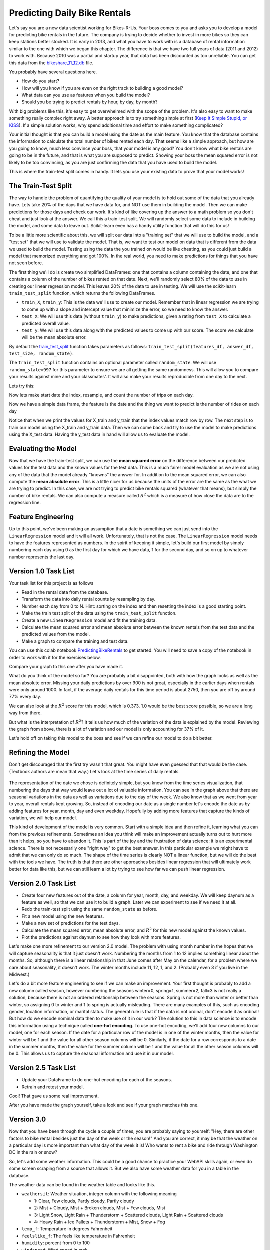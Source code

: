 .. Copyright (C)  Google, Runestone Interactive LLC
   This work is licensed under the Creative Commons Attribution-ShareAlike 4.0
   International License. To view a copy of this license, visit
   http://creativecommons.org/licenses/by-sa/4.0/.


Predicting Daily Bike Rentals
=============================

Let's say you are a new data scientist working for Bikes-R-Us. Your boss comes
to you and asks you to develop a model for predicting bike rentals in the
future. The company is trying to decide whether to invest in more bikes so they
can keep stations better stocked. It is early in 2013, and what you have to work
with is a database of rental information similar to the one with which we began
this chapter. The difference is that we have two full years of data (2011 and
2012) to work with. Because 2010 was a partial and startup year, that data has
been discounted as too unreliable. You can get this data from the
`bikeshare_11_12.db <../_static/bikeshare_11_12.db>`_ file.

You probably have several questions here.

- How do you start?
- How will you know if you are even on the right track to building a good model?
- What data can you use as features when you build the model?
- Should you be trying to predict rentals by hour, by day, by month?

With big problems like this, it's easy to get overwhelmed with the scope of the
problem. It's also easy to want to make something really complex right away. A
better approach is to try something simple at first
(`Keep It Simple Stupid, or KISS <https://en.wikipedia.org/wiki/KISS_principle>`_).
If a simple solution works, why spend additional time and effort to make
something complicated?

Your initial thought is that you can build a model using the date as the main
feature. You know that the database contains the information to calculate the
total number of bikes rented each day. That seems like a simple approach, but
how are you going to know, much less convince your boss, that your model is any
good? You don't know what bike rentals are going to be in the future, and that
is what you are supposed to predict. Showing your boss the mean squared error is
not likely to be too convincing, as you are just confirming the data that you
have used to build the model.

This is where the train-test split comes in handy. It lets you use your existing
data to prove that your model works!


The Train-Test Split
--------------------

The way to handle the problem of quantifying the quality of your model is to
hold out some of the data that you already have. Lets take 20% of the days that
we have data for, and NOT use them in building the model. Then we can make
predictions for those days and check our work. It's kind of like covering up the
answer to a math problem so you don't cheat and just look at the answer. We call
this a train-test split. We will randomly select some data to include in
building the model, and some data to leave out. Scikit-learn even has a handy
utility function that will do this for us!

To be a little more scientific about this, we will split our data into a
"training set" that we will use to build the model, and a "test set" that we
will use to validate the model. That is, we want to test our model on data that
is different from the data we used to build the model. Testing using the data
the you trained on would be like cheating, as you could just build a model that
memorized everything and got 100%. In the real world, you need to make
predictions for things that you have not seen before.

The first thing we'll do is create two simplified DataFrames: one that contains
a column containing the date, and one that contains a column of the number of
bikes rented on that date. Next, we'll randomly select 80% of the data to use in
creating our linear regression model. This leaves 20% of the data to use in
testing. We will use the scikit-learn ``train_test_split`` function, which
returns the following DataFrames.

* ``train_X``, ``train_y``: This is the data we'll use to create our model.
  Remember that in linear regression we are trying to come up with a slope and
  intercept value that minimize the error, so we need to know the answer.

* ``test_X``: We will use this data (without ``train_y``) to make predictions,
  given a rating from ``test_X`` to calculate a predicted overall value.

* ``test_y``: We will use this data along with the predicted values to come up
  with our score. The score we calculate will be the mean absolute error.

By default the
`train_test_split <https://scikit-learn.org/stable/modules/generated/sklearn.model_selection.train_test_split.html>`_
function takes parameters as follows:
``train_test_split(features_df, answer_df, test_size, random_state)``.

The ``train_test_split`` function contains an optional parameter called
``random_state``. We will use ``random_state=997`` for this parameter to ensure
we are all getting the same randomness. This will allow you to compare your
results against mine and your classmates'. It will also make your results
reproducible from one day to the next.

Lets try this:

.. jupyter-execute::

     import pandas as pd
     from sklearn.model_selection import train_test_split

     trips = pd.read_csv("https://media.githubusercontent.com/media/bnmnetp/httlads/master/Data/trip_data.csv",
                   parse_dates=['start_date','end_date'])

Now lets make start date the index, resample, and count the number of trips on each day.

.. jupyter-execute::

     trips = trips.set_index('start_date')
     trips = trips.resample('D').count()
     trips = trips[['duration']]
     trips.columns=['trip_count']
     trips = trips.reset_index()
     trips.head()

Now we have a simple data frame, the feature is the date and the thing we want
to predict is the number of rides on each day

.. jupyter-execute::

     X_train, X_test, y_train, y_test = train_test_split(trips.start_date, trips.trip_count, test_size=0.20, random_state=997)
     print(X_train)
     print(y_train)

Notice that when we print the values for X_train and y_train that the index values match row by row.
The next step is to train our model using the X_train and y_train data.  Then we can come back and try
to use the model to make predictions using the X_test data.  Having the y_test data in hand will allow us to
evaluate the model.

Evaluating the Model
--------------------

Now that we have the train-test split, we can use the **mean squared error** on
the difference between our predicted values for the test data and the known
values for the test data. This is a much fairer model evaluation as we are not
using any of the data that the model already "knowns" the answer for. In
addition to the mean squared error, we can also compute the **mean absolute
error**. This is a little nicer for us because the units of the error are the
same as the what we are trying to predict. In this case, we are not trying to
predict bike rentals squared (whatever that means), but simply the number of
bike rentals. We can also compute a measure called :math:`R^2` which is a
measure of how close the data are to the regression line.


Feature Engineering
-------------------

Up to this point, we've been making an assumption that a date is something we
can just send into the ``LinearRegression`` model and it will all work.
Unfortunately, that is not the case. The ``LinearRegression`` model needs to
have the features represented as numbers. In the spirit of keeping it simple,
let's build our first model by simply numbering each day using 0 as the first
day for which we have data, 1 for the second day, and so on up to whatever
number represents the last day.


Version 1.0 Task List
---------------------

Your task list for this project is as follows

* Read in the rental data from the database.
* Transform the data into daily rental counts by resampling by day.
* Number each day from 0 to N. Hint: sorting on the index and then resetting the
  index is a good starting point.
* Make the train test split of the data using the ``train_test_split`` function.
* Create a new ``LinearRegression`` model and fit the training data.
* Calculate the mean squared error and mean absolute error between the known
  rentals from the test data and the predicted values from the model.
* Make a graph to compare the training and test data.

You can use this colab notebook `PredictingBikeRentals <https://colab.research.google.com/drive/1Whc4uLQdp33B1CrMnMHpbMExeWc1zlOj>`_ to get
started.  You will need to save a copy of the notebook in order to work with it for the exercises below.

.. fillintheblank:: modelv1_len

   How many days of data do you have in the transformed data set (before the
   train test split)? |blank|

   - :731: Is the correct answer
     :x: catchall feedback


.. fillintheblank:: modelv1_test_len

   How many days of data do you have in the test set? |blank|

   - :147: Is the correct answer
     :183|182: Looks like you did not set the test_size parameter to 0.2
     :146.2: Good calculation, but we cannot have a fraction of a row in our data
     :x: Hint: The correct size is between 140 and 160


.. fillintheblank:: modelv1_mae

   What is the mean absolute error of your predictions? |blank|

   - :1236.04.*: Is the correct answer
     :2547739.2.*: Is the mean squared error
     :x: Make sure you use the ``mean_absolute_error`` function


Compare your graph to this one after you have made it.


.. reveal:: modelv1_reg_comp
    :modal:
    :modaltitle: Predicted Versus Actual Daily Rentals V1

    .. image:: Figures/regression_compare_1.png
      :alt: Linear Regression model with ride_count as the y axis and daynum as the x axis. 


What do you think of the model so far? You are probably a bit disappointed, both
with how the graph looks as well as the mean absolute error. Missing your daily
predictions by over 900 is not great, especially in the earlier days when
rentals were only around 1000. In fact, if the average daily rentals for this
time period is about 2750, then you are off by around 77% every day.

We can also look at the :math:`R^2` score for this model, which is 0.373. 1.0
would be the best score possible, so we are a long way from there.

But what is the interpretation of :math:`R^2`? It tells us how much of the
variation of the data is explained by the model. Reviewing the graph from above,
there is a lot of variation and our model is only accounting for 37% of it.

Let's hold off on taking this model to the boss and see if we can refine our
model to do a bit better.


Refining the Model
------------------

Don't get discouraged that the first try wasn't that great. You might have even
guessed that that would be the case. (Textbook authors are mean that way.) Let's
look at the time series of daily rentals.


.. figure:: Figures/year_one_ts.png
  :alt: Line graph of bike rentals with duration (0 to 6,000) as the y axis and start_date (by months of first year) as the x axis. 


The representation of the date we chose is definitely simple, but you know from
the time series visualization, that numbering the days that way would leave out
a lot of valuable information. You can see in the graph above that there are
seasonal variations in the data as well as variations due to the day of the
week. We also know that as we went from year to year, overall rentals kept
growing. So, instead of encoding our date as a single number let's encode the
date as by adding features for year, month, day and even weekday. Hopefully by
adding more features that capture the kinds of variation, we will help our
model.

This kind of development of the model is very common. Start with a simple idea
and then refine it, learning what you can from the previous refinements.
Sometimes an idea you think will make an improvement actually turns out to hurt
more than it helps, so you have to abandon it. This is part of the joy and the
frustration of data science: it is an experimental science. There is not
necessarily one "right way" to get the best answer. In this particular example
we might have to admit that we can only do so much. The shape of the time series
is clearly NOT a linear function, but we will do the best with the tools we
have. The truth is that there are other approaches besides linear regression
that will ultimately work better for data like this, but we can still learn a
lot by trying to see how far we can push linear regression.


Version 2.0 Task List
---------------------

* Create four new features out of the date, a column for year, month, day, and
  weekday. We will keep daynum as a feature as well, so that we can use it to
  build a graph. Later we can experiment to see if we need it at all.
* Redo the train-test split using the same ``random_state`` as before.
* Fit a new model using the new features.
* Make a new set of predictions for the test days.
* Calculate the mean squared error, mean absolute error, and :math:`R^2` for
  this new model against the known values.
* Plot the predictions against daynum to see how they look with more features.


.. fillintheblank:: modelv2_mae

   What is the mean absolute error of your predictions? |blank|

   - :1043.6.*: Is the correct answer
     :2196800.74.*: Is the mean squared error
     :x: Make sure you use the ``mean_absolute_error`` function


.. fillintheblank:: modelv2_r2

   What is your ``r2_score`` for this model?

   - :0.46.*|0.459.*|.459.*|.46.*: Is the correct answer
     :incorrect: Is feedback on a specific incorrect
     :x: catchall feedback


Let's make one more refinement to our version 2.0 model. The problem with using
month number in the hopes that we will capture seasonality is that it just
doesn't work. Numbering the months from 1 to 12 implies something linear about
the months. So, although there is a linear relationship in that June comes after
May on the calendar, for a problem where we care about seasonality, it doesn't
work. The winter months include 11, 12, 1, and 2. (Probably even 3 if you live
in the Midwest.)

Let's do a bit more feature engineering to see if we can make an improvement.
Your first thought is probably to add a new column called season, however
numbering the seasons winter=0, spring=1, summer=2, fall=3 is not really a
solution, because there is not an ordered relationship between the seasons.
Spring is not more than winter or better than winter, so assigning 0 to winter
and 1 to spring is actually misleading. There are many examples of this, such as
encoding gender, location information, or marital status. The general rule is
that if the data is not ordinal, don't encode it as ordinal! But how do we
encode nominal data then to make use of it in our work? The solution to this in
data science is to encode this information using a technique called **one-hot
encoding**. To use one-hot encoding, we'll add four new columns to our model,
one for each season. If the date for a particular row of the model is in one of
the winter months, then the value for winter will be 1 and the value for all
other season columns will be 0. Similarly, if the date for a row corresponds to
a date in the summer months, then the value for the summer column will be 1 and
the value for all the other season columns will be 0. This allows us to capture
the seasonal information and use it in our model.


Version 2.5 Task List
---------------------

* Update your DataFrame to do one-hot encoding for each of the seasons.
* Retrain and retest your model.


Cool!  That gave us some real improvement.


.. fillintheblank:: modelv25_mae

   What is the mean absolute error of your predictions? |blank|

   - :846.2.*: Is the correct answer
     :1633379.38.*: Is the mean squared error
     :x: Make sure you use the ``mean_absolute_error`` function


.. fillintheblank:: modelv25_r2

   What is the ``r2_score`` value for this model? |blank|

   - :0.598|0.6.*|.6.*|0.59.*: Is the correct answer
     :incorrect: Is feedback on a specific incorrect
     :x: catchall feedback


After you have made the graph yourself, take a look and see if your graph
matches this one.


.. reveal:: modelv25_viz

     .. image:: Figures/modelv25_compare.png
       :alt: Scatter plot with y-axis set as actual (shown in blue) and preds (shown in red), and x-axis as the number of days. 


Version 3.0
-----------

Now that you have been through the cycle a couple of times, you are probably
saying to yourself: "Hey, there are other factors to bike rental besides just
the day of the week or the season!" And you are correct, it may be that the
weather on a particular day is more important than what day of the week it is!
Who wants to rent a bike and ride through Washington DC in the rain or snow?

So, let's add some weather information. This could be a good chance to practice
your WebAPI skills again, or even do some screen scraping from a source that
allows it. But we also have some weather data for you in a table in the
database.

The weather data can be found in the weather table and looks like this.

* ``weathersit``: Weather situation, integer column with the following meaning

  - 1: Clear, Few clouds, Partly cloudy, Partly cloudy
  - 2: Mist + Cloudy, Mist + Broken clouds, Mist + Few clouds, Mist
  - 3: Light Snow, Light Rain + Thunderstorm + Scattered clouds, Light Rain +
    Scattered clouds
  - 4: Heavy Rain + Ice Pallets + Thunderstorm + Mist, Snow + Fog

* ``temp_f``: Temperature in degrees Fahrenheit
* ``feelslike_f``: The feels like temperature in Fahrenheit
* ``humidity``: percent from 0 to 100
* ``windspeed``: Wind speed in mph

Let's look at a few rows.

.. raw:: html

     <table border="1" class="dataframe">
     <thead>
     <tr style="text-align: right;">
          <th></th>
          <th>date</th>
          <th>hour</th>
          <th>weathersit</th>
          <th>temp_f</th>
          <th>feelslike_f</th>
          <th>humidity</th>
          <th>windspeed</th>
     </tr>
     </thead>
     <tbody>
     <tr>
          <th>0</th>
          <td>2011-01-01</td>
          <td>0</td>
          <td>1</td>
          <td>37.904</td>
          <td>37.40252</td>
          <td>81.0</td>
          <td>0.0</td>
     </tr>
     <tr>
          <th>1</th>
          <td>2011-01-01</td>
          <td>1</td>
          <td>1</td>
          <td>36.212</td>
          <td>35.59676</td>
          <td>80.0</td>
          <td>0.0</td>
     </tr>
     <tr>
          <th>2</th>
          <td>2011-01-01</td>
          <td>2</td>
          <td>1</td>
          <td>36.212</td>
          <td>35.59676</td>
          <td>80.0</td>
          <td>0.0</td>
     </tr>
     <tr>
          <th>3</th>
          <td>2011-01-01</td>
          <td>3</td>
          <td>1</td>
          <td>37.904</td>
          <td>37.40252</td>
          <td>75.0</td>
          <td>0.0</td>
     </tr>
     <tr>
          <th>4</th>
          <td>2011-01-01</td>
          <td>4</td>
          <td>1</td>
          <td>37.904</td>
          <td>37.40252</td>
          <td>75.0</td>
          <td>0.0</td>
     </tr>
     </tbody>
     </table>


Incorporate this weather data into your model as you see fit. Experiment a bit
and see what you can figure out.


.. shortanswer:: bike_rent_weather1
    :optional:

    What was the lowest MAE you were able to achieve?  Which weather features
    improved your score the most?


Feature Engineering - Re-Scaling
--------------------------------

One last bit of feature engineering you can try is to
`re-scale <https://medium.com/greyatom/why-how-and-when-to-scale-your-features-4b30ab09db5e>`_
the values of your features so they are all on a common scale. One of the
problems with leaving all the features in their "normal" units is that it warps
the n-dimensional space in strange ways. Some axes are elongated with respect to
other axes. For example, think about the values for our one-hot encoded features
like the season or weekend. Those values are either 0 or 1. However, the
temperature values can range from -8 to a max of 102. If you just use those two
features, think of how the 2-dimensional graph of ``isweekday`` looks, compared
to temperature.

Now, why is this a problem? Remember that we are trying to minimize the sum of
squared errors as we try to find the coefficients for each of our features. (Go
back and review our work with pizzas if you have forgotten.) What that means is
that we are calculating the distance between a known point in some n-dimensional
space, and a predicted point in the same n-dimensional space. But if some axes
are really elongated and others are really short, that introduces a bias that
the algorithm has to overcome. Whereas if you re-scale the temperature to be on
a scale from 0 to 1, then you have a nice space where all the features are on
the same scales and the algorithm can do its job more efficiently. This may not
be the most important factor for regression, but for other machine learning
algorithms, it is critical!

One really common method for transforming the data is to use min-max scaling.


.. math::

     scaled = \frac{v_i - min(v)}{max(v) - min(v)}


This will ensure that all of your values are between 0 and 1.


Where to go from here?
----------------------

In the introduction to this textbook, we showed you this diagram. Take a look at
it again here.


.. image:: ../Introduction/Figures/DSPipeline.svg
  :align: left
  :alt: Chart outlining the different steps in the Data Science pipeline.


You can see that we have now learned something about every box on that diagram.
In this chapter, you learned how to build one of the most commonly used kinds of
models in data science: regression. But regression analysis is just the tip of
the iceberg. There are many other kinds of models to learn about. The good news
for you is that you have some knowledge of the scikit-learn API. The API is
consistent across many other kinds of models whether it is ``LinearRegression``
or ``LogisticRegression`` or ``DecisionTrees`` or ``Perceptron``, you use the
same methods: ``fit``, ``predict``, etc. to train and test the model!

The next step for you is to find a different data set (hopefully something that
is interesting to you, for example predicting the scores of soccer games,
predicting trends in fashion, identifying tumors in MRI images), to practice
what you have learned in this chapter.
